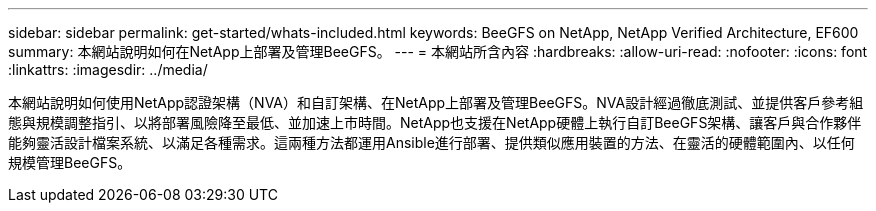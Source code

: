 ---
sidebar: sidebar 
permalink: get-started/whats-included.html 
keywords: BeeGFS on NetApp, NetApp Verified Architecture, EF600 
summary: 本網站說明如何在NetApp上部署及管理BeeGFS。 
---
= 本網站所含內容
:hardbreaks:
:allow-uri-read: 
:nofooter: 
:icons: font
:linkattrs: 
:imagesdir: ../media/


[role="lead"]
本網站說明如何使用NetApp認證架構（NVA）和自訂架構、在NetApp上部署及管理BeeGFS。NVA設計經過徹底測試、並提供客戶參考組態與規模調整指引、以將部署風險降至最低、並加速上市時間。NetApp也支援在NetApp硬體上執行自訂BeeGFS架構、讓客戶與合作夥伴能夠靈活設計檔案系統、以滿足各種需求。這兩種方法都運用Ansible進行部署、提供類似應用裝置的方法、在靈活的硬體範圍內、以任何規模管理BeeGFS。
